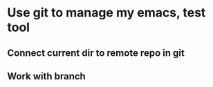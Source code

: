 * Use git to manage my emacs, test tool
** Connect current dir to remote repo in git
** Work with branch

